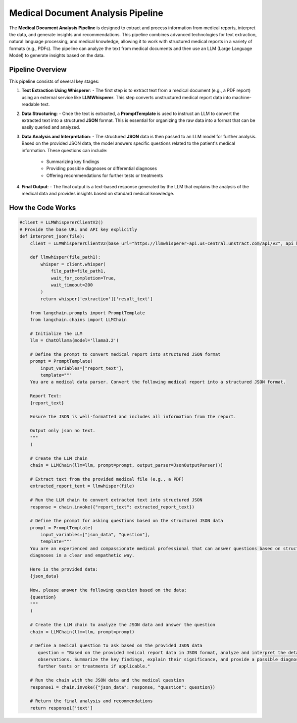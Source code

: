 Medical Document Analysis Pipeline
===================================

The **Medical Document Analysis Pipeline** is designed to extract and process information from medical reports, interpret the data, and generate insights and recommendations. This pipeline combines advanced technologies for text extraction, natural language processing, and medical knowledge, allowing it to work with structured medical reports in a variety of formats (e.g., PDFs). The pipeline can analyze the text from medical documents and then use an LLM (Large Language Model) to generate insights based on the data.

Pipeline Overview
-----------------

This pipeline consists of several key stages:

1. **Text Extraction Using Whisperer**:
   - The first step is to extract text from a medical document (e.g., a PDF report) using an external service like **LLMWhisperer**. This step converts unstructured medical report data into machine-readable text.

2. **Data Structuring**:
   - Once the text is extracted, a **PromptTemplate** is used to instruct an LLM to convert the extracted text into a structured **JSON** format. This is essential for organizing the raw data into a format that can be easily queried and analyzed.

3. **Data Analysis and Interpretation**:
   - The structured **JSON** data is then passed to an LLM model for further analysis. Based on the provided JSON data, the model answers specific questions related to the patient's medical information. These questions can include:
     - Summarizing key findings
     - Providing possible diagnoses or differential diagnoses
     - Offering recommendations for further tests or treatments

4. **Final Output**:
   - The final output is a text-based response generated by the LLM that explains the analysis of the medical data and provides insights based on standard medical knowledge.

How the Code Works
-------------------

.. code-block:: python

   #client = LLMWhispererClientV2()
   # Provide the base URL and API key explicitly
   def interpret_json(file):
       client = LLMWhispererClientV2(base_url="https://llmwhisperer-api.us-central.unstract.com/api/v2", api_key="")
       
       def llmwhisper(file_path1):
           whisper = client.whisper(
               file_path=file_path1, 
               wait_for_completion=True,
               wait_timeout=200
           )
           return whisper['extraction']['result_text']
   
       from langchain.prompts import PromptTemplate
       from langchain.chains import LLMChain
   
       # Initialize the LLM
       llm = ChatOllama(model='llama3.2')
   
       # Define the prompt to convert medical report into structured JSON format
       prompt = PromptTemplate(
           input_variables=["report_text"],
           template="""
       You are a medical data parser. Convert the following medical report into a structured JSON format. 
   
       Report Text:
       {report_text}
   
       Ensure the JSON is well-formatted and includes all information from the report.
   
       Output only json no text.
       """
       )
   
       # Create the LLM chain
       chain = LLMChain(llm=llm, prompt=prompt, output_parser=JsonOutputParser())
   
       # Extract text from the provided medical file (e.g., a PDF)
       extracted_report_text = llmwhisper(file)
   
       # Run the LLM chain to convert extracted text into structured JSON
       response = chain.invoke({"report_text": extracted_report_text})
   
       # Define the prompt for asking questions based on the structured JSON data
       prompt = PromptTemplate(
           input_variables=["json_data", "question"],
           template="""
       You are an experienced and compassionate medical professional that can answer questions based on structured data in JSON format. You are great at answering medical questions, explaining symptoms, treatments, and 
       diagnoses in a clear and empathetic way. 
   
       Here is the provided data:
       {json_data}
   
       Now, please answer the following question based on the data:
       {question}
       """
       )
   
       # Create the LLM chain to analyze the JSON data and answer the question
       chain = LLMChain(llm=llm, prompt=prompt)
   
       # Define a medical question to ask based on the provided JSON data
          question = "Based on the provided medical report data in JSON format, analyze and interpret the details of the patient's medical information, including any relevant medical history, test results, and 
          observations. Summarize the key findings, explain their significance, and provide a possible diagnosis or a set of differential diagnoses based on standard medical knowledge. Include any recommendations for 
          further tests or treatments if applicable."
   
       # Run the chain with the JSON data and the medical question
       response1 = chain.invoke({"json_data": response, "question": question})
   
       # Return the final analysis and recommendations
       return response1['text']

